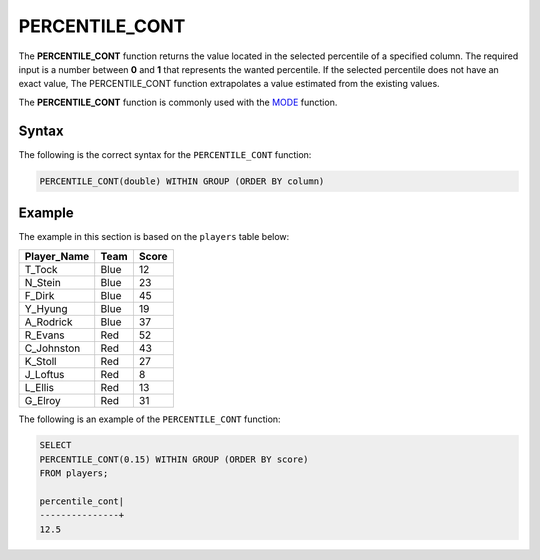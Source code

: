 .. _percentile_cont:

**************************
PERCENTILE_CONT
**************************
The **PERCENTILE_CONT** function returns the value located in the selected percentile of a specified column. The required input is a number between **0** and **1** that represents the wanted percentile. If the selected percentile does not have an exact value, The PERCENTILE_CONT function extrapolates a value estimated from the existing values.

The **PERCENTILE_CONT** function is commonly used with the `MODE <https://docs.sqream.com/en/latest/reference/sql/sql_functions/aggregate_functions/mode.html>`_ function.

Syntax
========
The following is the correct syntax for the ``PERCENTILE_CONT`` function:

.. code-block:: postgres

   PERCENTILE_CONT(double) WITHIN GROUP (ORDER BY column)
   
Example
========
The example in this section is based on the ``players`` table below:

.. list-table::
   :widths: 33 33 33
   :header-rows: 1
   
+-----------------+----------+-----------+
| **Player_Name** | **Team** | **Score** |
+-----------------+----------+-----------+
| T_Tock          | Blue     | 12        |
+-----------------+----------+-----------+
| N_Stein         | Blue     | 23        |
+-----------------+----------+-----------+
| F_Dirk          | Blue     | 45        |
+-----------------+----------+-----------+
| Y_Hyung         | Blue     | 19        |
+-----------------+----------+-----------+
| A_Rodrick       | Blue     | 37        |
+-----------------+----------+-----------+
| R_Evans         | Red      | 52        |
+-----------------+----------+-----------+
| C_Johnston      | Red      | 43        |
+-----------------+----------+-----------+
| K_Stoll         | Red      | 27        |
+-----------------+----------+-----------+
| J_Loftus        | Red      | 8         |
+-----------------+----------+-----------+
| L_Ellis         | Red      | 13        |
+-----------------+----------+-----------+
| G_Elroy         | Red      | 31        |
+-----------------+----------+-----------+

The following is an example of the ``PERCENTILE_CONT`` function:

.. code-block:: postgres

   SELECT
   PERCENTILE_CONT(0.15) WITHIN GROUP (ORDER BY score) 
   FROM players;
             
   percentile_cont|
   ---------------+
   12.5
